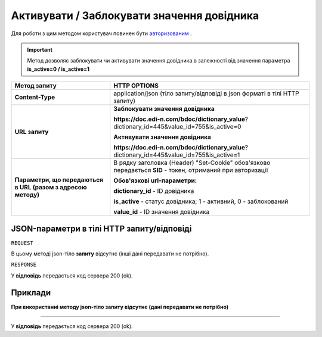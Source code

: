 #################################################################################################
**Активувати / Заблокувати значення довідника**
#################################################################################################

Для роботи з цим методом користувач повинен бути `авторизованим <https://wiki.edi-n.com/uk/latest/API_DOCflow/Methods/Authorization.html>`__ .

.. important:: 
    Метод дозволяє заблокувати чи активувати значення довідника в залежності від значення параметра **is_active=0 / is_active=1**

+--------------------------------------------------------------+------------------------------------------------------------------------------------------------------------+
|                       **Метод запиту**                       |                                              **HTTP OPTIONS**                                              |
+==============================================================+============================================================================================================+
| **Content-Type**                                             | application/json (тіло запиту/відповіді в json форматі в тілі HTTP запиту)                                 |
+--------------------------------------------------------------+------------------------------------------------------------------------------------------------------------+
| **URL запиту**                                               | **Заблокувати значення довідника**                                                                         |
|                                                              |                                                                                                            |
|                                                              | **https://doc.edi-n.com/bdoc/dictionary_value**?dictionary_id=445&value_id=755&is_active=0                 |
|                                                              |                                                                                                            |
|                                                              | **Активувати значення довідника**                                                                          |
|                                                              |                                                                                                            |
|                                                              | **https://doc.edi-n.com/bdoc/dictionary_value**?dictionary_id=445&value_id=755&is_active=1                 |
+--------------------------------------------------------------+------------------------------------------------------------------------------------------------------------+
| **Параметри, що передаються в URL (разом з адресою методу)** | В рядку заголовка (Header) "Set-Cookie" обов'язково передається **SID** - токен, отриманий при авторизації |
|                                                              |                                                                                                            |
|                                                              | **Обов'язкові url-параметри:**                                                                             |
|                                                              |                                                                                                            |
|                                                              | **dictionary_id** - ID довідника                                                                           |
|                                                              |                                                                                                            |
|                                                              | **is_active** - статус довідника; 1 - активний, 0 - заблокований                                           |
|                                                              |                                                                                                            |
|                                                              | **value_id** - ID значення довідника                                                                       |
+--------------------------------------------------------------+------------------------------------------------------------------------------------------------------------+

**JSON-параметри в тілі HTTP запиту/відповіді**
***********************************************************

``REQUEST``

В цьому методі json-тіло **запиту** відсутнє (інші дані передавати не потрібно).

``RESPONSE``

У **відповідь** передається код сервера 200 (ok).

**Приклади**
*********************************

**При використанні методу json-тіло запиту відсутнє (дані передавати не потрібно)**

--------------

У **відповідь** передається код сервера 200 (ok).


